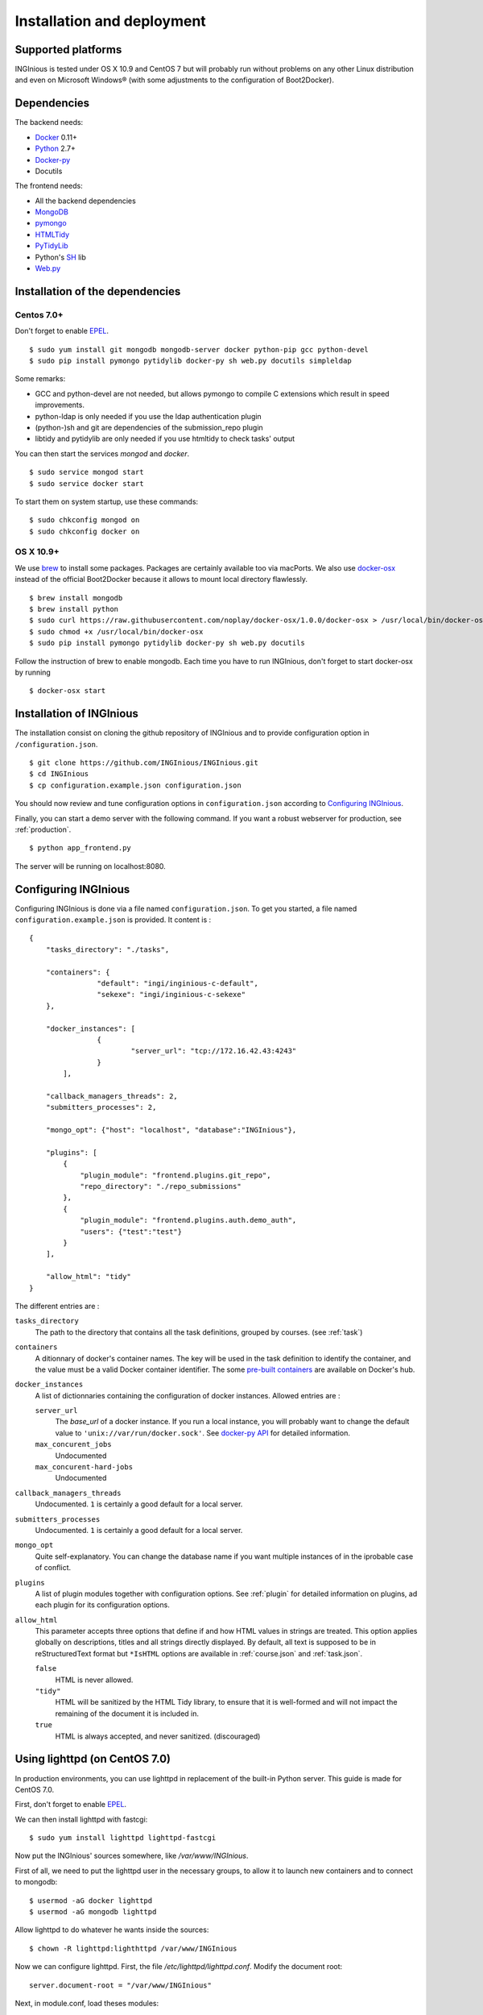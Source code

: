 Installation and deployment
===========================

Supported platforms
-------------------

INGInious is tested under OS X 10.9 and CentOS 7 but will probably run without problems on any
other Linux distribution and even on Microsoft Windows® (with some adjustments to the
configuration of Boot2Docker).

Dependencies
------------

The backend needs:

- Docker_ 0.11+
- Python_ 2.7+
- Docker-py_
- Docutils

The frontend needs:

- All the backend dependencies
- MongoDB_
- pymongo_
- HTMLTidy_
- PyTidyLib_
- Python's SH_ lib
- Web.py_

.. _Docker: https://www.docker.com
.. _Docker-py: https://github.com/dotcloud/docker-py
.. _Python: https://www.python.org/
.. _MongoDB: http://www.mongodb.org/
.. _pymongo: http://api.mongodb.org/python/current/
.. _HTMLTidy: http://tidy.sourceforge.net/
.. _PyTidyLib: http://countergram.com/open-source/pytidylib/docs/index.html
.. _SH: http://amoffat.github.io/sh/
.. _Web.py: http://webpy.org/

Installation of the dependencies
--------------------------------

Centos 7.0+
```````````

Don't forget to enable EPEL_.

::

	$ sudo yum install git mongodb mongodb-server docker python-pip gcc python-devel
	$ sudo pip install pymongo pytidylib docker-py sh web.py docutils simpleldap

Some remarks:

- GCC and python-devel are not needed, but allows pymongo to compile C extensions which result in speed improvements.

- python-ldap is only needed if you use the ldap authentication plugin

- (python-)sh and git are dependencies of the submission_repo plugin

- libtidy and pytidylib are only needed if you use htmltidy to check tasks' output

.. _EPEL: https://fedoraproject.org/wiki/EPEL

You can then start the services *mongod* and *docker*.

::

	$ sudo service mongod start
	$ sudo service docker start

To start them on system startup, use these commands:

::

	$ sudo chkconfig mongod on
	$ sudo chkconfig docker on

OS X 10.9+
``````````

We use brew_ to install some packages. Packages are certainly available too via macPorts.
We also use docker-osx_ instead of the official Boot2Docker because it allows to mount
local directory flawlessly.

.. _brew: http://brew.sh/
.. _docker-osx: https://github.com/noplay/docker-osx

::

	$ brew install mongodb
	$ brew install python
	$ sudo curl https://raw.githubusercontent.com/noplay/docker-osx/1.0.0/docker-osx > /usr/local/bin/docker-osx
	$ sudo chmod +x /usr/local/bin/docker-osx
	$ sudo pip install pymongo pytidylib docker-py sh web.py docutils

Follow the instruction of brew to enable mongodb.
Each time you have to run INGInious, don't forget to start docker-osx by running

::

	$ docker-osx start

Installation of INGInious
-------------------------

The installation consist on cloning the github repository of INGInious
and to provide configuration option in ``/configuration.json``.

::

	$ git clone https://github.com/INGInious/INGInious.git
	$ cd INGInious
	$ cp configuration.example.json configuration.json

You should now review and tune configuration options in ``configuration.json`` according to `Configuring INGInious`_.

Finally, you can start a demo server with the following command.
If you want a robust webserver for production, see :ref:`production`.

::

	$ python app_frontend.py

The server will be running on localhost:8080.


.. _tasks folder:

Configuring INGInious
---------------------

Configuring INGInious is done via a file named ``configuration.json``.
To get you started, a file named ``configuration.example.json`` is provided.
It content is :

::

	{
	    "tasks_directory": "./tasks",

	    "containers": {
			"default": "ingi/inginious-c-default",
			"sekexe": "ingi/inginious-c-sekexe"
	    },

	    "docker_instances": [
			{
				"server_url": "tcp://172.16.42.43:4243"
			}
		],

	    "callback_managers_threads": 2,
	    "submitters_processes": 2,

	    "mongo_opt": {"host": "localhost", "database":"INGInious"},

	    "plugins": [
	        {
	            "plugin_module": "frontend.plugins.git_repo",
	            "repo_directory": "./repo_submissions"
	        },
	        {
	            "plugin_module": "frontend.plugins.auth.demo_auth",
	            "users": {"test":"test"}
	        }
	    ],

	    "allow_html": "tidy"
	}

The different entries are :


``tasks_directory``
    The path to the directory that contains all the task definitions, grouped by courses.
    (see :ref:`task`)

``containers``
    A ditionnary of docker's container names.
    The key will be used in the task definition to identify the container, and the value must be a valid Docker container identifier.
    The some `pre-built containers`_ are available on Docker's hub.


``docker_instances``
    A list of dictionnaries containing the configuration of docker instances.
    Allowed entries are :

    ``server_url``
        The *base_url* of a docker instance. If you run a local instance, you will probably want to change the default value to ``'unix://var/run/docker.sock'``.
        See `docker-py API`_ for detailed information.

    ``max_concurent_jobs``
        Undocumented

    ``max_concurent-hard-jobs``
        Undocumented

``callback_managers_threads``
    Undocumented. ``1`` is certainly a good default for a local server.

``submitters_processes``
    Undocumented. ``1`` is certainly a good default for a local server.

``mongo_opt``
    Quite self-explanatory. You can change the database name if you want multiple instances of in the iprobable case of conflict.

``plugins``
    A list of plugin modules together with configuration options.
    See :ref:`plugin` for detailed information on plugins, ad each plugin for its configuration options.

``allow_html``
    This parameter accepts three options that define if and how HTML values in strings are treated.
    This option applies globally on descriptions, titles and all strings directly displayed.
    By default, all text is supposed to be in reStructuredText format but ``*IsHTML`` options are available in :ref:`course.json` and :ref:`task.json`.

    ``false``
        HTML is never allowed.

    ``"tidy"``
        HTML will be sanitized by the HTML Tidy library, to ensure that it is well-formed and will not impact the remaining of the document it is included in.

    ``true``
        HTML is always accepted, and never sanitized. (discouraged)

.. _pre-built containers: https://registry.hub.docker.com/search?q=ingi
.. _docker-py API: https://github.com/docker/docker-py/blob/master/docs/api.md#client-api


.. _production:

Using lighttpd (on CentOS 7.0)
------------------------------

In production environments, you can use lighttpd in replacement of the built-in Python server.
This guide is made for CentOS 7.0.

First, don't forget to enable EPEL_.

We can then install lighttpd with fastcgi:
::

	$ sudo yum install lighttpd lighttpd-fastcgi

Now put the INGInious' sources somewhere, like */var/www/INGInious*.

First of all, we need to put the lighttpd user in the necessary groups, to allow it to launch new containers and to connect to mongodb:
::

	$ usermod -aG docker lighttpd
	$ usermod -aG mongodb lighttpd

Allow lighttpd to do whatever he wants inside the sources:

::

	$ chown -R lighttpd:lighthttpd /var/www/INGInious

Now we can configure lighttpd. First, the file */etc/lighttpd/lighttpd.conf*. Modify the document root:

::

	server.document-root = "/var/www/INGInious"

Next, in module.conf, load theses modules:

::

	server.modules = (
		"mod_access",
		"mod_alias"
	)

	include "conf.d/compress.conf"

	include "conf.d/fastcgi.conf"

You can then replace the content of fastcgi.conf with:

::

	server.modules   += ( "mod_fastcgi" )
	server.modules   += ( "mod_rewrite" )

	fastcgi.server = ( "/app_frontend.py" =>
	(( "socket" => "/tmp/fastcgi.socket",
	   "bin-path" => "/var/www/INGInious/app_frontend.py",
	   "max-procs" => 1,
	  "bin-environment" => (
	    "REAL_SCRIPT_NAME" => ""
	  ),
	  "check-local" => "disable"
	))
	)

	url.rewrite-once = (
	  "^/favicon.ico$" => "/static/favicon.ico",
	  "^/static/(.*)$" => "/static/$1",
	  "^/(.*)$" => "/app_frontend.py/$1",
	)

Finally, start the server:

::

	$ sudo chkconfig lighttpd on
	$ sudo service lighttpd start
